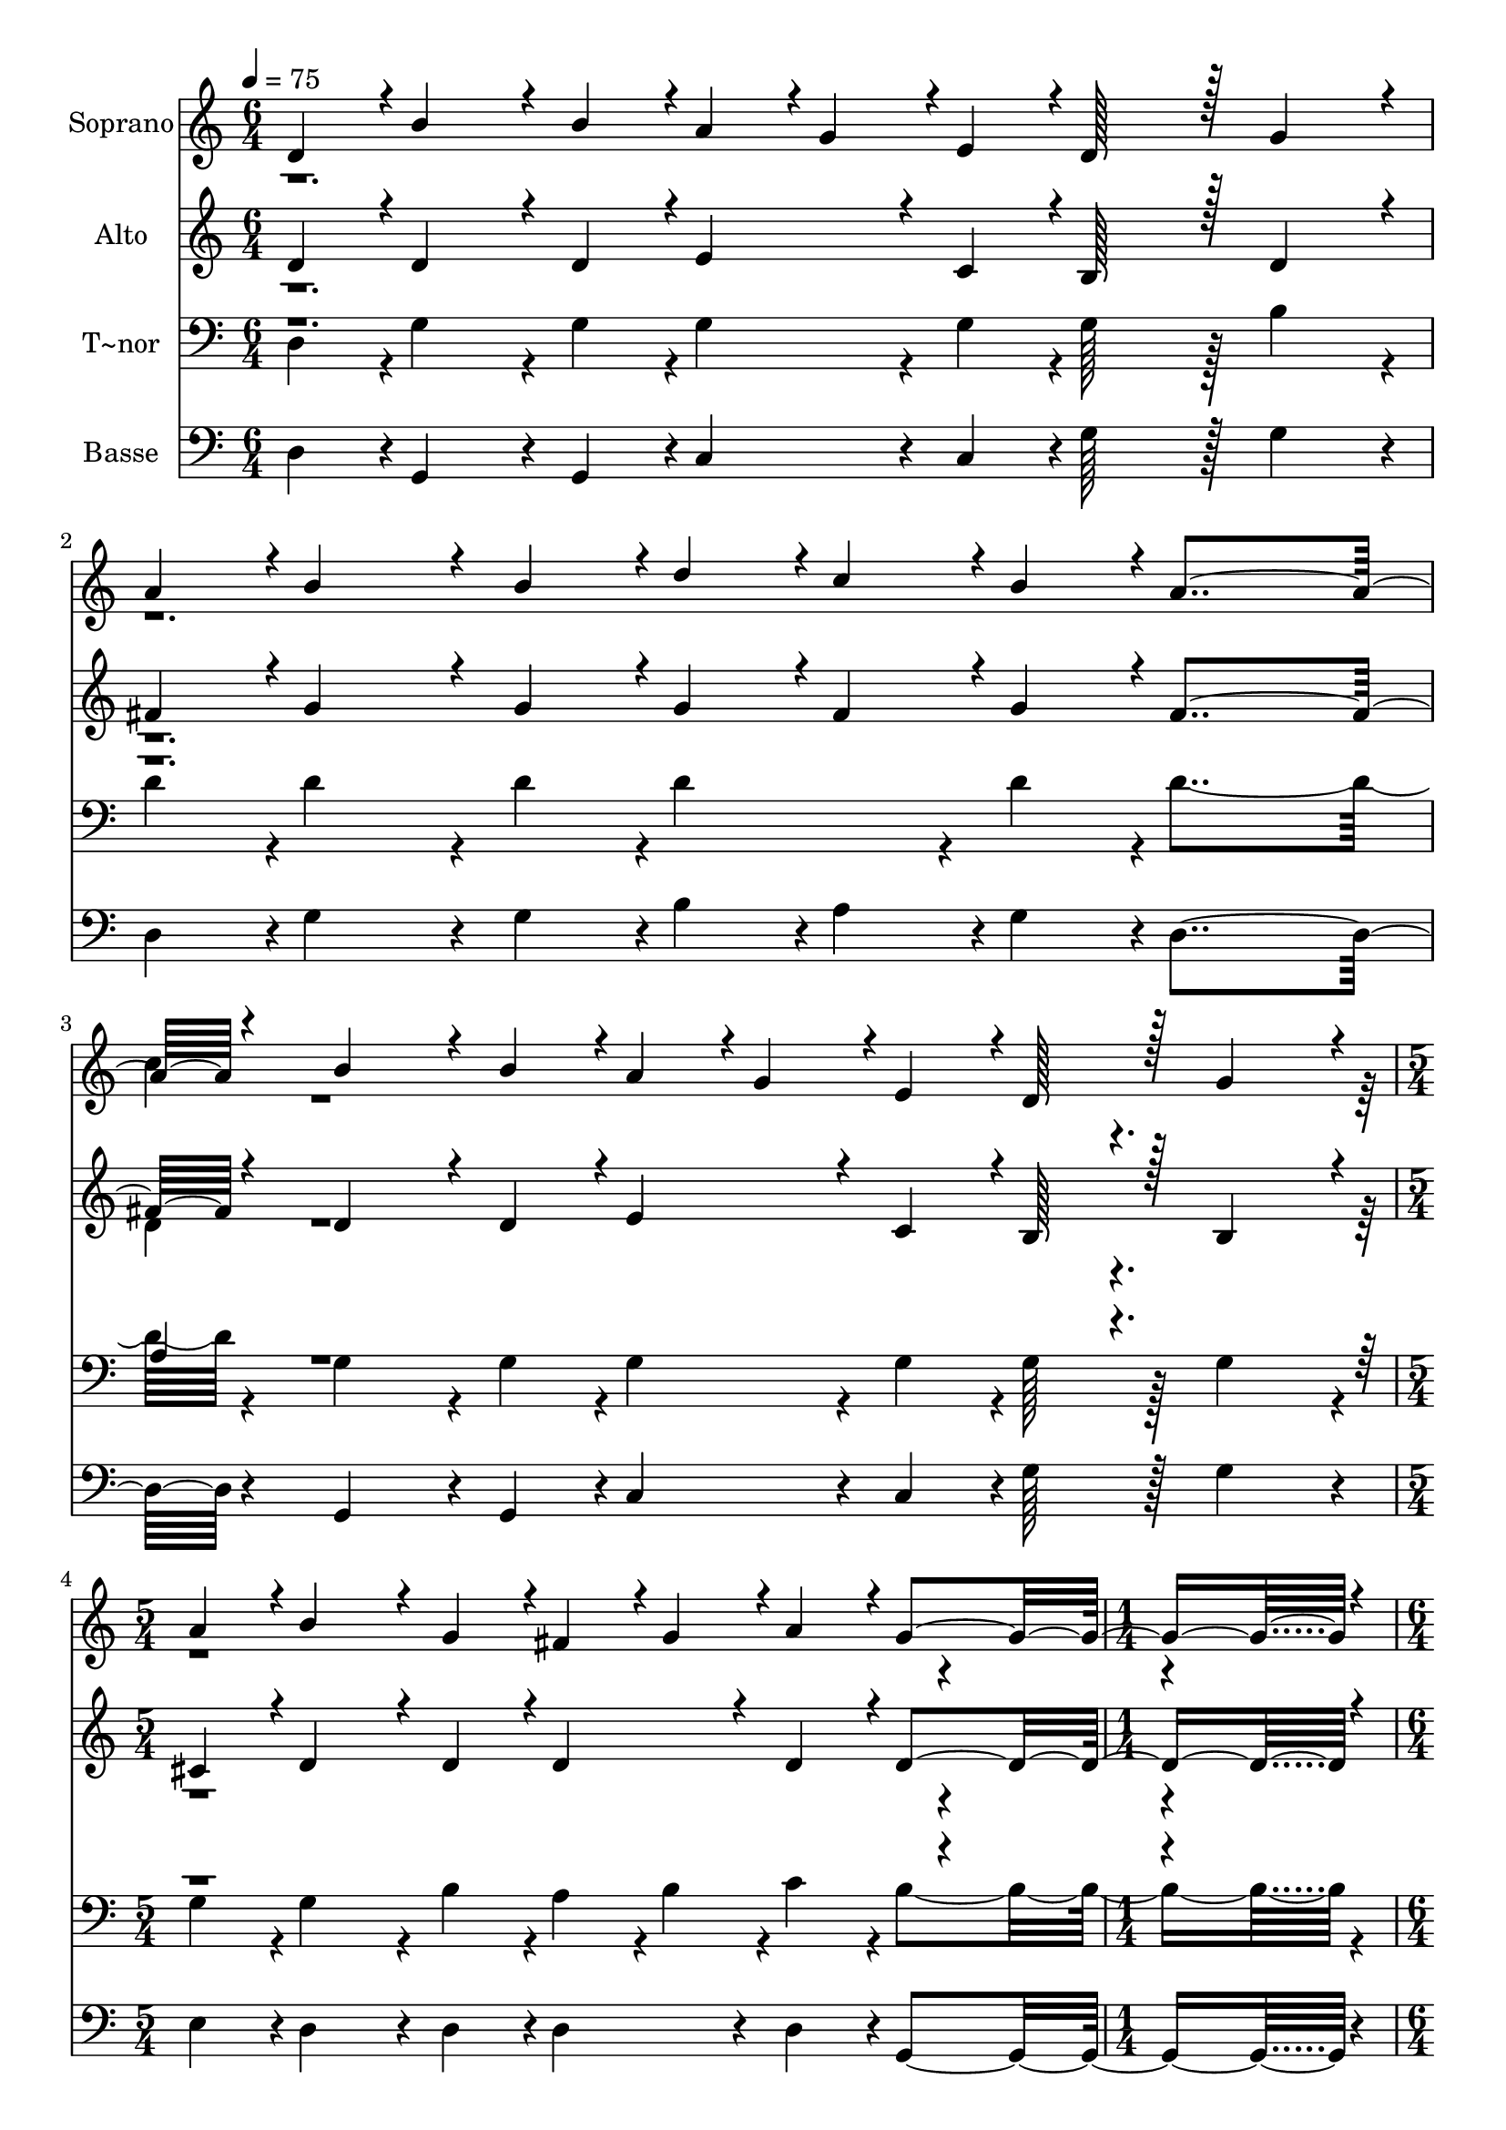 % Lily was here -- automatically converted by c:/Program Files (x86)/LilyPond/usr/bin/midi2ly.py from output/380.mid
\version "2.14.0"

\layout {
  \context {
    \Voice
    \remove "Note_heads_engraver"
    \consists "Completion_heads_engraver"
    \remove "Rest_engraver"
    \consists "Completion_rest_engraver"
  }
}

trackAchannelA = {
  
  \time 6/4 
  
  \tempo 4 = 75 
  \skip 2*9 
  \time 5/4 
  \skip 4*5 
  | % 5
  
  \time 1/4 
  \skip 4 
  | % 6
  
  \time 6/4 
  \skip 2*9 
  \time 1/4 
  
}

trackA = <<
  \context Voice = voiceA \trackAchannelA
>>


trackBchannelA = {
  
  \set Staff.instrumentName = "Soprano"
  
  \time 6/4 
  
  \tempo 4 = 75 
  \skip 2*9 
  \time 5/4 
  \skip 4*5 
  | % 5
  
  \time 1/4 
  \skip 4 
  | % 6
  
  \time 6/4 
  \skip 2*9 
  \time 1/4 
  
}

trackBchannelB = \relative c {
  \voiceOne
  d'4*43/96 r4*5/96 b'4*86/96 r4*10/96 b4*43/96 r4*5/96 
  | % 3
  a4*43/96 r4*5/96 g4*43/96 r4*5/96 
  | % 4
  e4*43/96 r4*5/96 d128*43 r128*5 
  | % 6
  g4*86/96 r4*10/96 
  | % 7
  a4*43/96 r4*5/96 b4*86/96 r4*10/96 b4*43/96 r4*5/96 
  | % 9
  d4*43/96 r4*5/96 c4*43/96 r4*5/96 
  | % 10
  b4*43/96 r4*5/96 a4*259/96 r4*29/96 b4*86/96 r4*10/96 b4*43/96 
  r4*5/96 
  | % 15
  a4*43/96 r4*5/96 g4*43/96 r4*5/96 
  | % 16
  e4*43/96 r4*5/96 d128*43 r128*5 
  | % 18
  g4*86/96 r4*10/96 
  | % 19
  a4*43/96 r4*5/96 b4*86/96 r4*10/96 g4*43/96 r4*5/96 
  | % 21
  fis4*43/96 r4*5/96 g4*43/96 r4*5/96 
  | % 22
  a4*43/96 r4*5/96 g4*230/96 r4*10/96 
  | % 25
  b4*43/96 r4*5/96 a4*86/96 r4*10/96 a4*43/96 r4*5/96 
  | % 27
  a4*43/96 r4*5/96 b4*43/96 r4*5/96 
  | % 28
  c4*43/96 r4*5/96 e128*43 r128*5 
  | % 30
  d4*86/96 r4*10/96 
  | % 31
  b4*43/96 r4*5/96 a4*86/96 r4*10/96 a4*43/96 r4*5/96 
  | % 33
  a4*43/96 r4*5/96 b4*43/96 r4*5/96 
  | % 34
  c4*43/96 r4*5/96 b4*259/96 r4*29/96 b4*86/96 r4*10/96 b4*43/96 
  r4*5/96 
  | % 39
  a4*43/96 r4*5/96 g4*43/96 r4*5/96 
  | % 40
  e4*43/96 r4*5/96 d128*43 r128*5 
  | % 42
  g4*86/96 r4*10/96 
  | % 43
  a4*43/96 r4*5/96 b4*91/96 r4*5/96 g4*43/96 r4*5/96 
  | % 45
  fis4*43/96 r4*5/96 g4*43/96 r4*5/96 
  | % 46
  a4*43/96 r4*5/96 g4*230/96 
}

trackBchannelBvoiceB = \relative c {
  \voiceTwo
  r1*3 c''4*43/96 r4*2261/96 d,4*43/96 
}

trackB = <<
  \context Voice = voiceA \trackBchannelA
  \context Voice = voiceB \trackBchannelB
  \context Voice = voiceC \trackBchannelBvoiceB
>>


trackCchannelA = {
  
  \set Staff.instrumentName = "Alto"
  
  \time 6/4 
  
  \tempo 4 = 75 
  \skip 2*9 
  \time 5/4 
  \skip 4*5 
  | % 5
  
  \time 1/4 
  \skip 4 
  | % 6
  
  \time 6/4 
  \skip 2*9 
  \time 1/4 
  
}

trackCchannelB = \relative c {
  \voiceOne
  d'4*43/96 r4*5/96 d4*86/96 r4*10/96 d4*43/96 r4*5/96 
  | % 3
  e4*86/96 r4*10/96 
  | % 4
  c4*43/96 r4*5/96 b128*43 r128*5 
  | % 6
  d4*86/96 r4*10/96 
  | % 7
  fis4*43/96 r4*5/96 g4*86/96 r4*10/96 g4*43/96 r4*5/96 
  | % 9
  g4*43/96 r4*5/96 fis4*43/96 r4*5/96 
  | % 10
  g4*43/96 r4*5/96 fis4*259/96 r4*29/96 d4*86/96 r4*10/96 d4*43/96 
  r4*5/96 
  | % 15
  e4*86/96 r4*10/96 
  | % 16
  c4*43/96 r4*5/96 b128*43 r128*5 
  | % 18
  b4*86/96 r4*10/96 
  | % 19
  cis4*43/96 r4*5/96 d4*86/96 r4*10/96 d4*43/96 r4*5/96 
  | % 21
  d4*86/96 r4*10/96 
  | % 22
  d4*43/96 r4*5/96 d4*230/96 r4*10/96 
  | % 25
  g4*43/96 r4*5/96 fis4*86/96 r4*10/96 fis4*43/96 r4*5/96 
  | % 27
  fis4*43/96 r4*5/96 g4*43/96 r4*5/96 
  | % 28
  a4*43/96 r4*5/96 c128*43 r128*5 
  | % 30
  b4*86/96 r4*10/96 
  | % 31
  g4*43/96 r4*5/96 fis4*86/96 r4*10/96 fis4*43/96 r4*5/96 
  | % 33
  fis4*43/96 r4*5/96 g4*43/96 r4*5/96 
  | % 34
  a4*43/96 r4*5/96 g4*259/96 r4*29/96 d4*86/96 r4*10/96 d4*43/96 
  r4*5/96 
  | % 39
  e4*86/96 r4*10/96 
  | % 40
  c4*43/96 r4*5/96 b128*43 r128*5 
  | % 42
  d4*86/96 r4*10/96 
  | % 43
  e4*43/96 r4*5/96 d4*91/96 r4*5/96 d4*43/96 r4*5/96 
  | % 45
  d4*86/96 r4*10/96 
  | % 46
  d4*43/96 r4*5/96 d4*230/96 
}

trackCchannelBvoiceB = \relative c {
  \voiceTwo
  r1*3 d'4*43/96 r4*2261/96 d4*43/96 
}

trackC = <<
  \context Voice = voiceA \trackCchannelA
  \context Voice = voiceB \trackCchannelB
  \context Voice = voiceC \trackCchannelBvoiceB
>>


trackDchannelA = {
  
  \set Staff.instrumentName = "T~nor"
  
  \time 6/4 
  
  \tempo 4 = 75 
  \skip 2*9 
  \time 5/4 
  \skip 4*5 
  | % 5
  
  \time 1/4 
  \skip 4 
  | % 6
  
  \time 6/4 
  \skip 2*9 
  \time 1/4 
  
}

trackDchannelB = \relative c {
  \voiceTwo
  d4*43/96 r4*5/96 g4*86/96 r4*10/96 g4*43/96 r4*5/96 
  | % 3
  g4*86/96 r4*10/96 
  | % 4
  g4*43/96 r4*5/96 g128*43 r128*5 
  | % 6
  b4*86/96 r4*10/96 
  | % 7
  d4*43/96 r4*5/96 d4*86/96 r4*10/96 d4*43/96 r4*5/96 
  | % 9
  d4*86/96 r4*10/96 
  | % 10
  d4*43/96 r4*5/96 d4*259/96 r4*29/96 g,4*86/96 r4*10/96 g4*43/96 
  r4*5/96 
  | % 15
  g4*86/96 r4*10/96 
  | % 16
  g4*43/96 r4*5/96 g128*43 r128*5 
  | % 18
  g4*86/96 r4*10/96 
  | % 19
  g4*43/96 r4*5/96 g4*86/96 r4*10/96 b4*43/96 r4*5/96 
  | % 21
  a4*43/96 r4*5/96 b4*43/96 r4*5/96 
  | % 22
  c4*43/96 r4*5/96 b4*230/96 r4*10/96 
  | % 25
  d4*43/96 r4*5/96 d4*86/96 r4*10/96 d4*43/96 r4*5/96 
  | % 27
  c4*43/96 r4*5/96 b4*43/96 r4*5/96 
  | % 28
  a4*43/96 r4*5/96 g128*43 r128*5 
  | % 30
  g4*86/96 r4*10/96 
  | % 31
  b4*43/96 r4*5/96 d4*86/96 r4*10/96 d4*43/96 r4*5/96 
  | % 33
  d4*86/96 r4*10/96 
  | % 34
  d4*43/96 r4*5/96 d4*259/96 r4*29/96 g,4*86/96 r4*10/96 g4*43/96 
  r4*5/96 
  | % 39
  g4*86/96 r4*10/96 
  | % 40
  g4*43/96 r4*5/96 g128*43 r128*5 
  | % 42
  g4*86/96 r4*10/96 
  | % 43
  g4*43/96 r4*5/96 g4*91/96 r4*5/96 b4*43/96 r4*5/96 
  | % 45
  a4*43/96 r4*5/96 b4*43/96 r4*5/96 
  | % 46
  c4*43/96 r4*5/96 b4*230/96 
}

trackDchannelBvoiceB = \relative c {
  \voiceOne
  r1*3 a'4*43/96 r4*2261/96 b4*43/96 
}

trackD = <<

  \clef bass
  
  \context Voice = voiceA \trackDchannelA
  \context Voice = voiceB \trackDchannelB
  \context Voice = voiceC \trackDchannelBvoiceB
>>


trackEchannelA = {
  
  \set Staff.instrumentName = "Basse"
  
  \time 6/4 
  
  \tempo 4 = 75 
  \skip 2*9 
  \time 5/4 
  \skip 4*5 
  | % 5
  
  \time 1/4 
  \skip 4 
  | % 6
  
  \time 6/4 
  \skip 2*9 
  \time 1/4 
  
}

trackEchannelB = \relative c {
  d4*43/96 r4*5/96 g,4*86/96 r4*10/96 g4*43/96 r4*5/96 
  | % 3
  c4*86/96 r4*10/96 
  | % 4
  c4*43/96 r4*5/96 g'128*43 r128*5 
  | % 6
  g4*86/96 r4*10/96 
  | % 7
  d4*43/96 r4*5/96 g4*86/96 r4*10/96 g4*43/96 r4*5/96 
  | % 9
  b4*43/96 r4*5/96 a4*43/96 r4*5/96 
  | % 10
  g4*43/96 r4*5/96 d4*259/96 r4*29/96 g,4*86/96 r4*10/96 g4*43/96 
  r4*5/96 
  | % 15
  c4*86/96 r4*10/96 
  | % 16
  c4*43/96 r4*5/96 g'128*43 r128*5 
  | % 18
  g4*86/96 r4*10/96 
  | % 19
  e4*43/96 r4*5/96 d4*86/96 r4*10/96 d4*43/96 r4*5/96 
  | % 21
  d4*86/96 r4*10/96 
  | % 22
  d4*43/96 r4*5/96 g,4*230/96 r4*10/96 
  | % 25
  g'4*43/96 r4*5/96 d4*86/96 r4*10/96 d4*43/96 r4*5/96 
  | % 27
  d4*86/96 r4*10/96 
  | % 28
  d4*43/96 r4*5/96 g128*43 r128*5 
  | % 30
  g4*86/96 r4*10/96 
  | % 31
  g4*43/96 r4*5/96 d4*86/96 r4*10/96 d4*43/96 r4*5/96 
  | % 33
  d4*86/96 r4*10/96 
  | % 34
  d4*43/96 r4*5/96 g4*259/96 r4*29/96 g,4*86/96 r4*10/96 g4*43/96 
  r4*5/96 
  | % 39
  c4*86/96 r4*10/96 
  | % 40
  c4*43/96 r4*5/96 g128*43 r128*5 
  | % 42
  b4*86/96 r4*10/96 
  | % 43
  c4*43/96 r4*5/96 d4*91/96 r4*5/96 d4*43/96 r4*5/96 
  | % 45
  d4*86/96 r4*10/96 
  | % 46
  d4*43/96 r4*5/96 g,4*230/96 
}

trackE = <<

  \clef bass
  
  \context Voice = voiceA \trackEchannelA
  \context Voice = voiceB \trackEchannelB
>>


\score {
  <<
    \context Staff=trackB \trackA
    \context Staff=trackB \trackB
    \context Staff=trackC \trackA
    \context Staff=trackC \trackC
    \context Staff=trackD \trackA
    \context Staff=trackD \trackD
    \context Staff=trackE \trackA
    \context Staff=trackE \trackE
  >>
  \layout {}
  \midi {}
}
